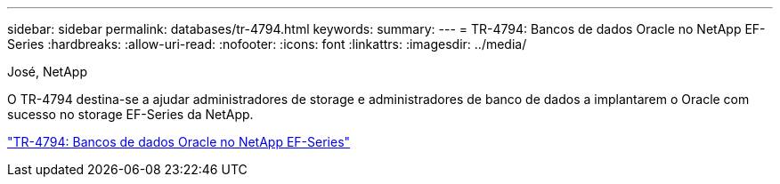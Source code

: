 ---
sidebar: sidebar 
permalink: databases/tr-4794.html 
keywords:  
summary:  
---
= TR-4794: Bancos de dados Oracle no NetApp EF-Series
:hardbreaks:
:allow-uri-read: 
:nofooter: 
:icons: font
:linkattrs: 
:imagesdir: ../media/


José, NetApp

[role="lead"]
O TR-4794 destina-se a ajudar administradores de storage e administradores de banco de dados a implantarem o Oracle com sucesso no storage EF-Series da NetApp.

link:https://www.netapp.com/pdf.html?item=/media/17248-tr4794pdf.pdf["TR-4794: Bancos de dados Oracle no NetApp EF-Series"^]
